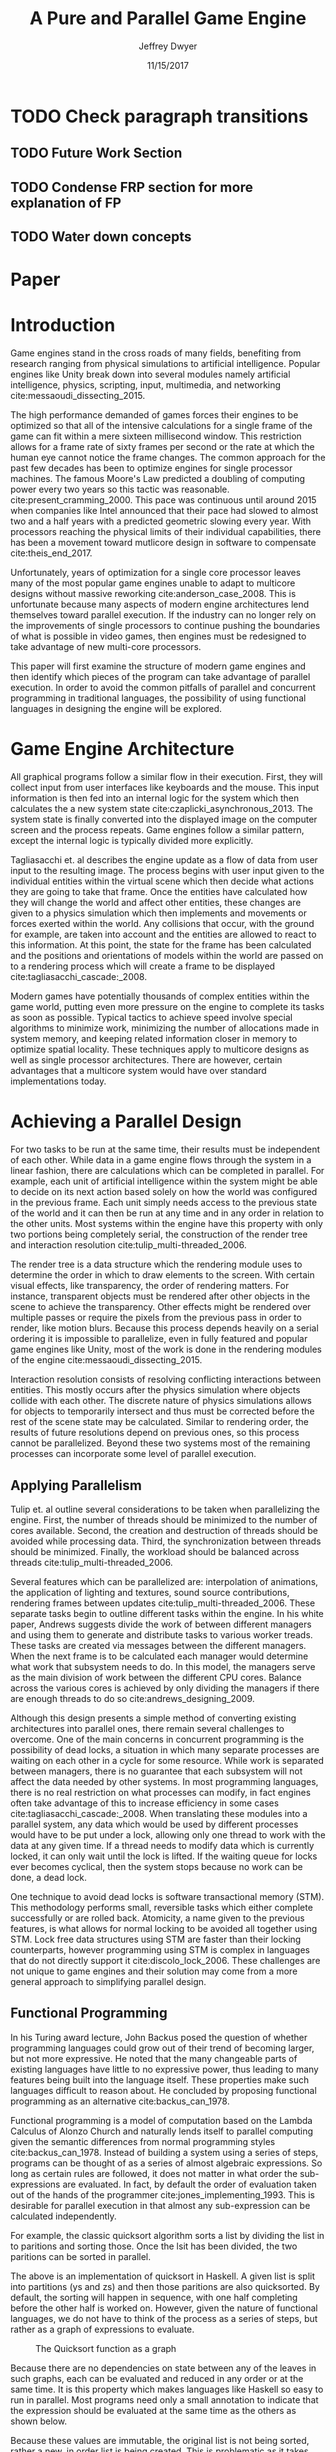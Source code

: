# org-mode settings
#+STARTUP: indent
#+STARTUP: hidestar

# paper meta 
#+TITLE: A Pure and Parallel Game Engine
#+AUTHOR: Jeffrey Dwyer
#+DATE: 11/15/2017
#+OPTIONS: toc:nil

# latex options
#+LATEX_HEADER: \usepackage[margin=1.0in]{geometry}
#+LATEX_HEADER: \usepackage{apacite}
#+LATEX_HEADER: \usepackage{listings}
#+LATEX_HEADER: \usepackage{setspace}
#+LATEX_HEADER: \usepackage{appendix}
#+LATEX_HEADER: \linespread{2.0}
#+LATEX_CLASS_OPTIONS: [12pt]

* TODO Check paragraph transitions
** TODO Future Work Section
** TODO Condense FRP section for more explanation of FP
** TODO Water down concepts
* Paper
\begin{abstract}

This paper addresses the limited capacity of modern game engines take advantage of multiple processors by applying techniques from purely functional languages to achieve a design which allows for parallelization by default. This design will then be structured using functional reactive programming and optimized using various techniques like compact regions and fusion.

\end{abstract}

* Introduction

Game engines stand in the cross roads of many fields, benefiting from research ranging from physical simulations to artificial intelligence. Popular engines like Unity break down into several modules namely artificial intelligence, physics, scripting, input, multimedia, and networking cite:messaoudi_dissecting_2015. 

The high performance demanded of games forces their engines to be optimized so that all of the intensive calculations for a single frame of the game can fit within a mere sixteen millisecond window. This restriction allows for a frame rate of sixty frames per second or the rate at which the human eye cannot notice the frame changes. The common approach for the past few decades has been to optimize engines for single processor machines. The famous Moore's Law predicted a doubling of computing power every two years so this tactic was reasonable. cite:present_cramming_2000. This pace was continuous until around 2015 when companies like Intel announced that their pace had slowed to almost two and a half years with a predicted geometric slowing every year. With processors reaching the physical limits of their individual capabilities, there has been a movement toward mutlicore design in software to compensate cite:theis_end_2017.

Unfortunately, years of optimization for a single core processor leaves many of the most popular game engines unable to adapt to multicore designs without massive reworking cite:anderson_case_2008. This is unfortunate because many aspects of modern engine architectures lend themselves toward parallel execution. If the industry can no longer rely on the improvements of single processors to continue pushing the boundaries of what is possible in video games, then engines must be redesigned to take advantage of new multi-core processors. 

This paper will first examine the structure of modern game engines and then identify which pieces of the program can take advantage of parallel execution. In order to avoid the common pitfalls of parallel and concurrent programming in traditional languages, the possibility of using functional languages in designing the engine will be explored. 

* Game Engine Architecture

All graphical programs follow a similar flow in their execution. First, they will collect input from user interfaces like keyboards and the mouse. This input information is then fed into an internal logic for the system which then calculates the a new system state cite:czaplicki_asynchronous_2013. The system state is finally converted into the displayed image on the computer screen and the process repeats. Game engines follow a similar pattern, except the internal logic is typically divided more explicitly. 

Tagliasacchi et. al describes the engine update as a flow of data from user input to the resulting image. The process begins with user input given to the individual entities within the virtual scene which then decide what actions they are going to take that frame. Once the entities have calculated how they will change the world and affect other entities, these changes are given to a physics simulation which then implements and movements or forces exerted within the world. Any collisions that occur, with the ground for example, are taken into account and the entities are allowed to react to this information. At this point, the state for the frame has been calculated and the positions and orientations of models within the world are passed on to a rendering process which will create a frame to be displayed cite:tagliasacchi_cascade:_2008.

Modern games have potentially thousands of complex entities within the game world, putting even more pressure on the engine to complete its tasks as soon as possible. Typical tactics to achieve speed involve special algorithms to minimize work, minimizing the number of allocations made in system memory, and keeping related information closer in memory to optimize spatial locality. These techniques apply to multicore designs as well as single processor architectures. There are however, certain advantages that a multicore system would have over standard implementations today.
 
* Achieving a Parallel Design 

For two tasks to be run at the same time, their results must be independent of each other. While data in a game engine flows through the system in a linear fashion, there are calculations which can be completed in parallel. For example, each unit of artificial intelligence within the system might be able to decide on its next action based solely on how the world was configured in the previous frame. Each unit simply needs access to the previous state of the world and it can then be run at any time and in any order in relation to the other units. Most systems within the engine have this property with only two portions being completely serial, the construction of the render tree and interaction resolution cite:tulip_multi-threaded_2006.

The render tree is a data structure which the rendering module uses to determine the order in which to draw elements to the screen. With certain visual effects, like transparency, the order of rendering matters. For instance, transparent objects must be rendered after other objects in the scene to achieve the transparency. Other effects might be rendered over multiple passes or require the pixels from the previous pass in order to render, like motion blurs. Because this process depends heavily on a serial ordering it is impossible to parallelize, even in fully featured and popular game engines like Unity, most of the work is done in the rendering modules of the engine cite:messaoudi_dissecting_2015.

Interaction resolution consists of resolving conflicting interactions between entities. This mostly occurs after the physics simulation where objects collide with each other. The discrete nature of physics simulations allows for objects to temporarily intersect and thus must be corrected before the rest of the scene state may be calculated. Similar to rendering order, the results of future resolutions depend on previous ones, so this process cannot be parallelized. Beyond these two systems most of the remaining processes can incorporate some level of parallel execution. 

** Applying Parallelism

Tulip et. al outline several considerations to be taken when parallelizing the engine. First, the number of threads should be minimized to the number of cores available. Second, the creation and destruction of threads should be avoided while processing data. Third, the synchronization between threads should be minimized. Finally, the workload should be balanced across threads cite:tulip_multi-threaded_2006.

Several features which can be parallelized are: interpolation of animations, the application of lighting and textures, sound source contributions, rendering frames between updates cite:tulip_multi-threaded_2006. These separate tasks begin to outline different tasks within the engine. In his white paper, Andrews suggests divide the work of between different managers and using them to generate and distribute tasks to various worker treads. These tasks are created via messages between the different managers. When the next frame is to be calculated each manager would determine what work that subsystem needs to do. In this model, the managers serve as the main division of work between the different CPU cores. Balance across the various cores is achieved by only dividing the managers if there are enough threads to do so cite:andrews_designing_2009.

Although this design presents a simple method of converting existing architectures into parallel ones, there remain several challenges to overcome. One of the main concerns in concurrent programming is the possibility of dead locks, a situation in which many separate processes are waiting on each other in a cycle for some resource. While work is separated between managers, there is no guarantee that each subsystem will not affect the data needed by other systems. In most programming languages, there is no real restriction on what processes can modify, in fact engines often take advantage of this to increase efficiency in some cases cite:tagliasacchi_cascade:_2008. When translating these modules into a parallel system, any data which would be used by different processes would have to be put under a lock, allowing only one thread to work with the data at any given time. If a thread needs to modify data which is currently locked, it can only wait until the lock is lifted. If the waiting queue for locks ever becomes cyclical, then the system stops because no work can be done, a dead lock. 

One technique to avoid dead locks is software transactional memory (STM). This methodology performs small, reversible tasks which either complete successfully or are rolled back. Atomicity, a name given to the previous features, is what allows for normal locking to be avoided all together using STM. Lock free data structures using STM are faster than their locking counterparts, however programming using STM is complex in languages that do not directly support it cite:discolo_lock_2006. These challenges are not unique to game engines and their solution may come from a more general approach to simplifying parallel design.

** Functional Programming

In his Turing award lecture, John Backus posed the question of whether programming languages could grow out of their trend of becoming larger, but not more expressive. He noted that the many changeable parts of existing languages have little to no expressive power, thus leading to many features being built into the language itself. These properties make such languages difficult to reason about. He concluded by proposing functional programming as an alternative cite:backus_can_1978. 

Functional programming is a model of computation based on the Lambda Calculus of Alonzo Church and naturally lends itself to parallel computing given the semantic differences from normal programming styles cite:backus_can_1978. Instead of building a system using a series of steps, programs can be thought of as a series of almost algebraic expressions. So long as certain rules are followed, it does not matter in what order the sub-expressions are evaluated. In fact, by default the order of evaluation taken out of the hands of the programmer cite:jones_implementing_1993. This is desirable for parallel execution in that almost any sub-expression can be calculated independently. 

For example, the classic quicksort algorithm sorts a list by dividing the list in to paritions and sorting those. Once the lsit has been divided, the two paritions can be sorted in parallel.

\begin{spacing}{0.5}
\begin{lstlisting}[language=Haskell, caption=Quicksort in Haskell] 
qsort :: Ord a => [a] -> [a]
qsort [] = []
qsort (x:xs) = qsort ys ++ x : qsort zs
  where
    (ys, zs) = partition (< x) xs 

\end{lstlisting}
\end{spacing}
\vspace{5mm}

The above is an implementation of quicksort in Haskell. A given list is split into partitions (ys and zs) and then those paritions are also quicksorted. By default, the sorting will happen in sequence, with one half completing before the other half is worked on. However, given the nature of functional languages, we do not have to think of the process as a series of steps, but rather as a graph of expressions to evaluate.

#+CAPTION: The Quicksort function as a graph
[[./function-graph-example.png]]

Because there are no dependencies on state between any of the leaves in such graphs, each can be evaluated and reduced in any order or at the same time. It is this property which makes languages like Haskell so easy to run in parallel. Most programs need only a small annotation to indicate that the expression should be evaluated at the same time as the others as shown below.

\begin{spacing}{0.5}
\begin{lstlisting}[language=Haskell, caption=Parallel Quicksort in Haskell] 
qsort :: Ord a => [a] -> [a]
qsort [] = []
qsort (x:xs) = (qsort ys `using` reseq) ++ x : (qsort zs `using` rseq)
  where
    ys = filter (< x) xs `using` rseq
    zs = filter (>= x) xs `using` rseq

\end{lstlisting}
\end{spacing}
\vspace{5mm}

Because these values are immutable, the original list is not being sorted, rather a new, in order list is being created. This is problematic as it takes more time to create new data than it does to update existing data. Another issue is that functional languages, Haskell included, manage their memory using automatic processes called garbage collection. Every so often, the program will be paused so memory which is no longer needed can be freed. Again, these types of delays prevent the kind of performance needed by modern video games. 

For this solution to the parallelization problem to be useful, two issues must be considered. First, can functional languages describe complex graphical systems like game engines with at least the same amount of effort as normal languages? Second, can a functional engine be as performant as engines written in traditional languages like C and C++?

The second challenge will be addressed using several optimization techniques to minimize and eliminate the creation of new data, increase spatial locality, and minimize or eliminate garbage collection. While the execution of functional languages is different at high level, the goals of optimization remain the same. 

The first challenge will be addressed using research into graphical interfaces designed in the functional style. In many ways game engines behave identically to normal graphics applications like excel or internet browsers cite:tulip_multi-threaded_2006. Any techniques used to create these kinds of graphical application can also be used in game engine design.

* Representing the game loop using functional reactive programming 

Graphical application frameworks today take user input and allow for individual components of the application handle. An example would be a button which, when clicked, modifies the state of a pop up to be visible. In a functional paradigm, where arbitrary modifications of data are not allowed, the relations between different entities must be made explicit. 

As such, there is a movement toward a model which represents the application like a circuit. User inputs and events enter the circuit which causes changes to the displayed image. This technique is not specific to functional programming, and so the functional variation of this model is called "Functional Reactive Programming" or FRP. In his seminal paper on FRP, Elliot defined a system based on two primitive types, Behaviors, Events, and a set of combinators for generating new values based on those primitives cite:elliott_push-pull_2009. 

Elliot describes behaviors as functions from time to a value. An example of this would be a ball in the air whose height is dependent on time and the velocity of the ball. As time progresses, the height of the ball decreases. These behaviors can be used to create more behaviors dependent on other streams of values. Character animations fall under the category of a behavior. Each of the joints depends on a stream of angles and positions to progress the animation over time. 

-- Possibly insert a picture of a cahracter joint graph here?

An Event is a function from time to a possible value. The classic example of an event would be a mouse click. If one where to plot the function of an event it would remain mostly at zero until the event occurred, which would be visible as a small spike in the value before it returns to nothing. Events can be used to model discrete occurrences within the system which are then used by behaviors to alter the interface cite:wan_functional_2000.

#+CAPTION: A reactive network for unit position
[[./frp-unit-example.png]]

In the above example, we can see two behaviors, the player unit's position and the alarm's position. Over time, the player's position will change which causes the active state of the alarm to be recalculated. Here, the difference between the player's position and the alarm is calculated and then that result is checked to see if it is less than five. The alarm triggering can be considered an event since it only occurs at discrete points in time. 

The simplicity of reactive systems defined like this have found success even outside of a functional context. Audio systems like Max represent sysnthesizers as networks of audio signals, allowing the user to design graphically. Even the Unreal game engine provides a model of entity behavior in a reactive style. Although functional languages cannot model an engine in the conventional way, an FRP alternative is a natural and proven solution.

#+CAPTION: Blueprints in the Unreal Engine
[[./unreal-blueprints.jpg]]
 
** Alternative and Improved formulations of FRP

Although FRP creates a rich and expressive style to model a game engine with, there are several performance issues with the semantics as originally defined. 

For instance, given that all values are dependent on time, all values within the system must be constantly recalculated, which causes large amounts of wasteful work calculating values which have not changed. In Czaplicki and Chong's formulation of FRP, changes do not propagate unless a discrete event occurs. This is much more suited for graphical interfaces due to that face that the user can only interact with the system in discrete ways cite:czaplicki_asynchronous_2013. 

Another problem is that the original semantics also force all previous values for behaviors and events to be stored for the duration of the program. As time progresses, the memory usage slowly builds. In his reformulation, Elliott introduced the idea of reactive values and push-pull semantics to address the same performance issues. These reactive values allow for the same mental model for behaviors to be used without the performance loss cite:elliott_push-pull_2009.

An alternative to reactive values was presented in Nilsson et. al with the continuation formulation of FRP. In is model, direct manipulation of behaviors was removed in favor of a set of functions on already defined behaviors. This allowes for a faster implementation cite:nilsson_functional_2002.

Many of these techniques have been implemented and used in game development with Haskell already. Libraries like Reflex have been used to create inerative web applications. Another FRP library, Yampa has been used in the development of several games for android. 

-- Citations to these libraries and the links to the games

* Addressing Efficency Concerns 

Although pure functional programming allows for expressivity and simple parallelization, there are performance costs which must be addressed. 

Pure code also causes new allocations for every change or update to existing data. Operations on existing data are cheap time-wise, but creating new data is expensive. Many optimizations done by modern engines focus on reusing existing data to prevent new allocations whenever possible. Luckily, pure functional languages allow for the compiler to perform many complex optimizations not possible in other languages. Once technique for reducing allocations is to eliminating intermediate data from being created between data producers and data consumers, also known as fusion. 

** Fusion

Fusion eliminates intermediate data structures like a lists due to the properties of the functions. In the functional style, functions like map, fold, and filter are common tools used to manipulate data structures. Due to referential transparency, functions can be manipulated almost like algebraic expression in math where redundancies can be removed. 

\begin{spacing}{0.5}
\begin{lstlisting}[language=Haskell]

map (g . f) = map g . map f

\end{lstlisting}
\end{spacing}
\vspace{5mm}

In the case of the function map, which applies a function to all values of a list, the composition of two maps is equal to mapping the composition of both functions. So rather than create a new list for the result of map f and then a new structure for map g, the optimized version simply applies (g . f) to every element of the input list and creates only a single new list. List are not the only structures which can benefit from fusion. 

Meijer et. al formalized several recursion schemes which could replace normal recursion as the basic building block of functional programs. These recursion schemes were divided into two categories, anamorphisms, which produce new values and catamorphisms, which consume values. In general, it is the pairing of an anamorpic producer and a catamorphic consumer that allows for fusion to occur cite:meijer_functional_1991. Fusion can occur for any recursive data structures, not just lists cite:bernardy_composable_2016.

Certain modules within the engine serve only to produce or consume data. Several producers are user input and networking. Several consumers are sound and rendering cite:tulip_multi-threaded_2006. By modeling these systems with fusion in mind, we can eliminate some unnecessary allocations.

Another technique used to reduce allocations is by sharing the results of previous computations. This however causes a problem as the question of when a certain value will no longer be needed by the rest of the program is a difficult question to answer by simply analyzing the code. The modern solution to this problem is an automatic memory management process called garbage collection. This process freezes the program execution and scans memory for data which is no longer being used so it can be freed. Without garbage collection, functional languages as they are implemented today, would quickly run out of memory. Beyond periodically stopping the program altogether, garbage collection removes the control of memory layout from the programmer and prevents the kinds of optimizations needed for maximum performance in a game engine. In order for a functional language to be used to build an engine, garbage collection must be reduced or eliminated.

** Minimizing Garbage Collection

Haskell uses a parallel generational garbage collection which Marlow et. al note favors short lived data cite:marlow_parallel_2008. The generational garbage collector organizes memory such that younger objects are created in one location and gradually "age". When an older generation is collected so to are the generations younger than it. One added benefit of immutability is that it allows for efficient checking of garbage given that "old" data cannot reference new data. This means that when a younger generation is collected, the garbage collector can stop its swap when it reaches data in an older generation cite:marlow_parallel_2008.

Further optimizations can be made by making use of a technique called compact regions. Yang et. al demonstrated that if an immutable structure has no references to data beyond its own, then the structure can be compressed into a contiguous region in memory cite:yang_efficient_2015. This optimization is vital to long lived data like the many character models, sound files, images, and terrain data that need to survive the length of a game. With this memory loaded into a compact region, the garbage collector would only to need to check for a single reference to the region instead of having to swap the entire structure. 

More over, Yang et. al discovered that compact regions can be written directly to files or sent over the network with the internal pointers need simply be offset to match their new spot in memory  cite:yang_efficient_2015. This would be ideal for a game involving networking. Serialization is a expensive even in traditional programming languages.

** Eliminating Garbage collection

Languages like C++ and Rust have mechanisms which track the lifetime of values throughout a program and free memory when "owner" values are freed. This system is possible to emulate in functional languages through an alteration of the type system to include linear types. A linear types force all values to be used and used only once cite:wadler_linear_1990. If values are not shared between computations, then the compiler can optimize in ways it could not otherwise.

\begin{spacing}{0.5}
\begin{lstlisting}[language=Haskell]

f x = (x,x) -- Error! Cannot duplicate value! 
f x y = x   -- Error! Value 'x' not used!

\end{lstlisting}
\end{spacing}
\vspace{5mm}

Bernardy et. al found that linear type systems could be added to existing, lazy languages like Haskell without modification to existing functions. This addition allows for O(1) updates to the value instead of an O(n) copy cite:bernardy_linear_2017. Linear values would reduce the amount of memory used by the program and thus reduce garbage collection. Lafont used linear types to develop a language which used a mixture of strict and lazy evaluation without garbage collection cite:lafont_linear_1988. By taking advantage of linear types within the game engine, many values can be managed outside of the normal garbage collected memory space.


* Conclusions

By making use of modern research into functional programming languages, it appears possible to achieve a parallel game engine while maintaining an expressive system for designing games. Immutability and referential transparency make any process within the engine trivially parallelizable. The traditional game loop translates into a functional reactive framework which allows various updates within the world to be modeled in a consistent way. Using software transactional memory, updates to the game state can be made without the dangers of dead locks. Using techniques like fusion, compact regions, and linear types, garbage collection can be minimized or even eliminated. While there may exist frameworks which allows for a game engine to be parallelized within traditional paradigms, the functional approach provides the most direct means to achieve parallel execution. 

** Future work

- flesh out the design of sublanguage for defining game mechanics
  - Are there primitives for typical scripts and can they be optimized?
- generate shader code in Haskell
- using strictness analysis to remove indirections in code
- adding direct support for modern artifical intelligence techniques

bibliography:refs.bib
bibliographystyle:apacite

\begin{appendices}

* Experimental Plan

This paper outlines a possible design for a game engine designed for parallel execution. In order to measure the effectiveness of the design, a prototype implementation would be needed. The prototype would be subject to several benchmarking and performance profiling techniques.

** Data to be collected

There are several dimensions of game engine performance. CPU usage is measured in units of time a process spends working on the processing unit. This measurement does not include kernel interrupts. Given the nature of a parallel engine, the CPU metric would be extended to total utilization over multiple cores. RAM usage is measured in storage units of megabytes. Frames per second is a measure of how quickly the engine can render the next frame. Each of these dimensions will be measured over a period of time. 

** Equipment needed

These test will be run on several machines with different CPUs. Several multi-core architectures will be tested, ranging from dual core to eight core chip sets from both Intel and AMD.

** Research Methods

There will be three tests:
- Simulation of 40,000 particles.
- Simulation of 1,000 animated entities with 50,000 polygons each.

Particle simulations help test the performance of an engine with a shear number of simple entities. 40,000 particles is the current industry standard for these kinds of tests. The animated entity test measures how well the engine can handle high amounts of vertex information within a scene. The high memory load will test how much the system needs to garbage collect.

The performance results of the prototype engine will be compared to the performance of similar tests run in both the Unreal and Unity engines. Each test will run its simulation for roughly a minute and will be repeated several hundred times to allow for statistical analysis. Frames per second will be outputted by the engine itself, RAM usage will be monitored using system tools on the test systems, and CPU usage will be measured using the program Threadscope.

The results will be averaged for each machine and the results will be analyzed to see how the performance changes as the number of cores increases and compared between the two chip architectures.

\end{appendices}
